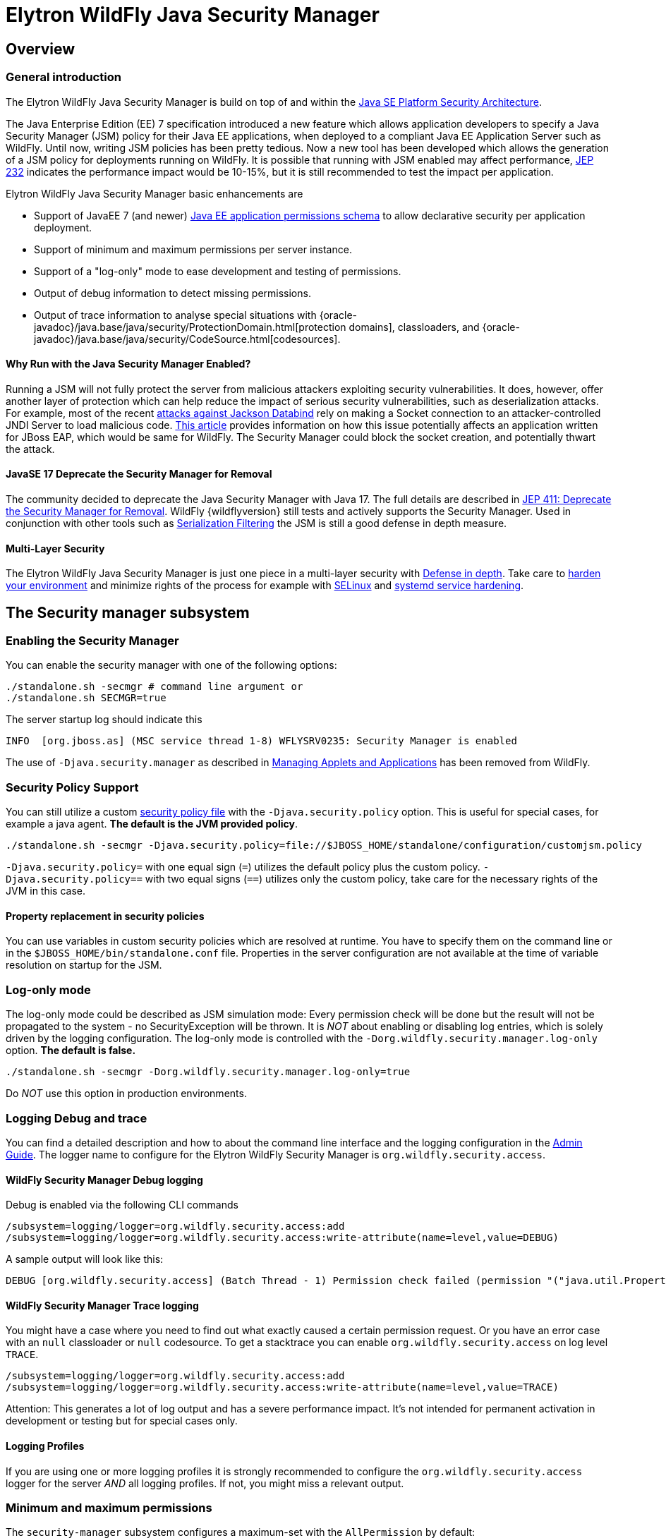 [[Elytron_Java_Security_Manager]]
= Elytron WildFly Java Security Manager

ifdef::env-github[]
:tip-caption: :bulb:
:note-caption: :information_source:
:important-caption: :heavy_exclamation_mark:
:caution-caption: :fire:
:warning-caption: :warning:
endif::[]

== Overview

=== General introduction
The Elytron WildFly Java Security Manager is build on top of and within the https://docs.oracle.com/en/java/javase/11/security/java-se-platform-security-architecture.html[Java SE Platform Security Architecture].

The Java Enterprise Edition (EE) 7 specification introduced a new feature which allows application developers to specify a Java Security Manager (JSM) policy for their Java EE applications, when deployed to a compliant Java EE Application Server such as WildFly. Until now, writing JSM policies has been pretty tedious. Now a new tool has been developed which allows the generation of a JSM policy for deployments running on WildFly. It is possible that running with JSM enabled may affect performance, https://bugs.openjdk.java.net/browse/JDK-8043631[JEP 232] indicates the performance impact would be 10-15%, but it is still recommended to test the impact per application.

Elytron WildFly Java Security Manager basic enhancements are

* Support of JavaEE 7 (and newer) https://www.oracle.com/webfolder/technetwork/jsc/xml/ns/javaee/permissions_7.xsd[Java EE application permissions schema] to allow declarative security per application deployment.
* Support of minimum and maximum permissions per server instance.
* Support of a "log-only" mode to ease development and testing of permissions.
* Output of debug information to detect missing permissions.
* Output of trace information to analyse special situations with {oracle-javadoc}/java.base/java/security/ProtectionDomain.html[protection domains], classloaders, and {oracle-javadoc}/java.base/java/security/CodeSource.html[codesources].

==== Why Run with the Java Security Manager Enabled?
Running a JSM will not fully protect the server from malicious attackers exploiting security vulnerabilities. It does, however, offer another layer of protection which can help reduce the impact of serious security vulnerabilities, such as deserialization attacks. For example, most of the recent https://www.github.com/mbechler/marshalsec/blob/master/marshalsec.pdf?raw=true[attacks against Jackson Databind] rely on making a Socket connection to an attacker-controlled JNDI Server to load malicious code. https://access.redhat.com/solutions/3279231[This article] provides information on how this issue potentially affects an application written for JBoss EAP, which would be same for WildFly. The Security Manager could block the socket creation, and potentially thwart the attack.

==== JavaSE 17 Deprecate the Security Manager for Removal
The community decided to deprecate the Java Security Manager with Java 17. The full details are described in https://openjdk.org/jeps/411[JEP 411: Deprecate the Security Manager for Removal]. WildFly {wildflyversion} still tests and actively supports the Security Manager. Used in conjunction with other tools such as https://docs.oracle.com/en/java/javase/11/core/serialization-filtering1.html#GUID-3ECB288D-E5BD-4412-892F-E9BB11D4C98A[Serialization Filtering] the JSM is still a good defense in depth measure.

==== Multi-Layer Security
The Elytron WildFly Java Security Manager is just one piece in a multi-layer security with https://en.wikipedia.org/wiki/Defense_in_depth_(computing)[Defense in depth]. Take care to https://www.cisecurity.org/cis-benchmarks/[harden your environment] and minimize rights of the process for example with https://selinuxproject.org[SELinux] and https://www.ctrl.blog/entry/systemd-service-hardening.html[systemd service hardening].

== The Security manager subsystem

[[Elytron_JSM_cli_enable_jsm]]
=== Enabling the Security Manager
You can enable the security manager with one of the following options:
[source,sh,options="nowrap"]
----
./standalone.sh -secmgr # command line argument or
./standalone.sh SECMGR=true
----

The server startup log should indicate this
[source,options="nowrap"]
----
INFO  [org.jboss.as] (MSC service thread 1-8) WFLYSRV0235: Security Manager is enabled
----

The use of ```-Djava.security.manager``` as described in https://docs.oracle.com/en/java/javase/11/security/java-se-platform-security-architecture.html#GUID-36A4FAF4-B31B-4BF1-A030-51E9555FE349[Managing Applets and Applications] has been removed from WildFly.

=== Security Policy Support
You can still utilize a custom https://docs.oracle.com/en/java/javase/11/security/permissions-jdk1.html#GUID-789089CA-8557-4017-B8B0-6899AD3BA18D[security policy file] with the `-Djava.security.policy` option. This is useful for special cases, for example a java agent. *The default is the JVM provided policy*.
[source,sh,options="nowrap"]
----
./standalone.sh -secmgr -Djava.security.policy=file://$JBOSS_HOME/standalone/configuration/customjsm.policy
----
`-Djava.security.policy=` with one equal sign (`=`) utilizes the default policy plus the custom policy.
`-Djava.security.policy==` with two equal signs (`==`) utilizes only the custom policy, take care for the necessary rights of the JVM in this case.

[[Elytron_JSM_security_policy_property_replacement]]
==== Property replacement in security policies
You can use variables in custom security policies which are resolved at runtime. You have to specify them on the command line or in the ```$JBOSS_HOME/bin/standalone.conf``` file. Properties in the server configuration are not available at the time of variable resolution on startup for the JSM.

[[Elytron_JSM_Log-ony_mode]]
=== Log-only mode
The log-only mode could be described as JSM simulation mode: Every permission check will be done but the result will not be propagated to the system - no SecurityException will be thrown. It is _NOT_ about enabling or disabling log entries, which is solely driven by the logging configuration. The log-only mode is controlled with the `-Dorg.wildfly.security.manager.log-only` option. *The default is false.*
[source,sh,options="nowrap"]
----
./standalone.sh -secmgr -Dorg.wildfly.security.manager.log-only=true
----
Do _NOT_ use this option in production environments.

[[Elytron_JSM_logging_debug_trace]]
=== Logging Debug and trace

You can find a detailed description and how to about the command line interface and the logging configuration in the link:Admin_Guide{outfilesuffix}[Admin Guide]. The logger name to configure for the Elytron WildFly Security Manager is ```org.wildfly.security.access```.

==== WildFly Security Manager Debug logging
Debug is enabled via the following CLI commands
[source,sh,options="nowrap"]
----
/subsystem=logging/logger=org.wildfly.security.access:add
/subsystem=logging/logger=org.wildfly.security.access:write-attribute(name=level,value=DEBUG)
----
A sample output will look like this:
[source]
----
DEBUG [org.wildfly.security.access] (Batch Thread - 1) Permission check failed (permission "("java.util.PropertyPermission" "java.io.tmpdir" "read")" in code source "(vfs:/content/batch-processing.war/WEB-INF/classes <no signer certificates>)" of "ModuleClassLoader for Module "deployment.batch-processing.war" from Service Module Loader")
----

==== WildFly Security Manager Trace logging
You might have a case where you need to find out what exactly caused a certain permission request. Or you have an error case with an `null` classloader or `null` codesource. To get a stacktrace you can enable `org.wildfly.security.access` on log level `TRACE`.

[source,sh,options="nowrap"]
----
/subsystem=logging/logger=org.wildfly.security.access:add
/subsystem=logging/logger=org.wildfly.security.access:write-attribute(name=level,value=TRACE)
----
Attention: This generates a lot of log output and has a severe performance impact. It's not intended for permanent activation in development or testing but for special cases only.

==== Logging Profiles
If you are using one or more logging profiles it is strongly recommended to configure the `org.wildfly.security.access` logger for the server _AND_ all logging profiles. If not, you might miss a relevant output.

[[Elytron_JSM_min_max_permissions]]
=== Minimum and maximum permissions
The ```security-manager``` subsystem configures a maximum-set with the ```AllPermission``` by default:
[source,xml,options="nowrap"]
----
            <deployment-permissions>
                <maximum-set>
                    <permission class="java.security.AllPermission"/>
                </maximum-set>
            </deployment-permissions>
----
If you cannot configure a third-party blackbox deployment unit or you want to share a common set of permissions across multiple deployments you can add a ```minimum-set``` of permissions.
You could modify the ```maximum-set```, remove the AllPermission and setup further restrictions to permissions you are willing to grant to deployments.

[[Elytron_JSM_permissions_xml_property_replacement]]
=== Property replacement in permissions.xml
link:Admin_Guide{outfilesuffix}#spec-descriptor-property-replacement[Expression resolution in EE security manager deployment descriptors] (permissions.xml and jboss-permissions.xml) is supported since WildFly 19. You can use the familiar ```${foo:true}``` syntax in these deployment descriptors to allow customization of settings at runtime.

Enable in standalone mode
[source,options="nowrap"]
----
[standalone@localhost:9990 /] /subsystem=ee:write-attribute(name=jboss-descriptor-property-replacement,value=TRUE)
[standalone@localhost:9990 /] /subsystem=ee:write-attribute(name=spec-descriptor-property-replacement,value=TRUE)
----

Enable in domain mode
[source,options="nowrap"]
----
[domain@localhost:9990 /] /profile=*/subsystem=ee:write-attribute(name=jboss-descriptor-property-replacement, value=TRUE)
[domain@localhost:9990 /] /profile=*/subsystem=ee:write-attribute(name=spec-descriptor-property-replacement, value=TRUE)
----

=== Sample permissions.xml
The permissions.xml file has to be placed below META-INF of deployment unit. The following example shows some entries, including
property replacement. This is especially useful for immutable artifacts.

[source,xml,options="nowrap"]
----
<?xml version="1.0" encoding="UTF-8"?>
<permissions xmlns="https://jakarta.ee/xml/ns/jakartaee"
             xmlns:xsi="http://www.w3.org/2001/XMLSchema-instance"
             xsi:schemaLocation="https://jakarta.ee/xml/ns/jakartaee
             https://jakarta.ee/xml/ns/jakartaee/permissions_10.xsd"
             version="10">
    <permission>
        <class-name>java.util.PropertyPermission</class-name>
        <name>*</name> <!-- many 3rd party APIs cache and require access to all properties -->
        <actions>read, write</actions>
    </permission>
    <permission>
        <class-name>java.lang.RuntimePermission</class-name>
        <name>getClassLoader</name>
    </permission>
    <permission>
        <class-name>java.io.FilePermission</class-name>
        <name>${install.app.home}/a/folder/-</name> <!-- recursive in and below folder -->
        <actions>read</actions> <!-- but not write, delete, execute -->
    </permission>
    <permission>
        <class-name>java.io.FilePermission</class-name>
        <name>${install.app.home}/b/folder</name> <!-- folder itself -->
        <actions>read, write, delete</actions> <!-- but not execute -->
    </permission>
    <permission>
        <class-name>java.io.FilePermission</class-name>
        <name>${install.app.home}/b/folder/*</name> <!-- all IN the folder -->
        <actions>read, write, delete</actions> <!-- but not execute -->
    </permission>
    <permission>
        <class-name>java.net.URLPermission</class-name>
        <name>${myserver.prot}://${myserver.hostname}:${myserver.port}/c/path/-</name> <!-- recursive in and below path -->
        <actions>POST,GET,DELETE:*</actions> <!-- refer to JavaDoc for more samples -->
    </permission>
</permissions>
----

== How to generate a Java Security Manager Policy

=== Prerequisites

* Java EE EAR or WAR file to add policies to;
* Targeting WildFly 11 or later;
* the Gradle build tool https://gradle.org/install/
* Comprehensive test plan which exercises every "normal" function of the application.

If a comprehensive test plan isn't available, a policy could be generated in a production environment, as long as some extra disk space for logging is available and there is confidence the security of the application is not going to be compromised while generating policies.

=== Setup 'Log Only' mode and 'debug' logging for the Security Manager
Please enable the link:#Elytron_JSM_Log-ony_mode[log-only mode] and  link:#Elytron_JSM_logging_debug_trace[debug logging].

=== Test the application to generate policy violations
For this example we'll use the https://github.com/wildfly/quickstart/tree/main/batch-processing[batch-processing] quickstart. Follow the README to deploy the application and access it running on the application server at ```http://localhost:8080/batch-processing```. Click the 'Generate a new file and start import job' button in the Web UI and notice some policy violations are logged to the ```$JBOSS_HOME/standalone/log/server.log``` file, for example:
[source]
----
DEBUG [org.wildfly.security.access] (Batch Thread - 1) Permission check failed (permission "("java.util.PropertyPermission" "java.io.tmpdir" "read")" in code source "(vfs:/content/batch-processing.war/WEB-INF/classes <no signer certificates>)" of "ModuleClassLoader for Module "deployment.batch-processing.war" from Service Module Loader")
----

=== Generate a policy file for the application
Checkout the source code for the wildfly-policygen project written by Red Hat Product Security.

[source,sh,options="nowrap"]
----
git clone git@github.com:jasinner/wildfly-policygen.git
----

Set the location of the ```server.log``` file which contains the generated security violations in the ```build.gradle``` script, i.e.:

[source,options="nowrap"]
----
task runScript (dependsOn: 'classes', type: JavaExec) {
    main = 'com.redhat.prodsec.eap.EntryPoint'
    classpath = sourceSets.main.runtimeClasspath
    args '$JBOSS_HOME/standalone/log/server.log'
}
----

Run wildfly-policygen using gradle, i.e.:
[source,options="nowrap"]
----
gradle runScript
----

A ```permissions.xml``` file should be generated in the current directory. Using the example application, the file is called ```batch-processing.war.permissions.xml```. Copy that file to ```src/main/webapp/META-INF/permissions.xml```, build, and redeploy the application, for example:
[source,sh,options="nowrap"]
----
cp batch-processing.war.permissions.xml $APP_HOME/src/main/webapp/META-INF/permissions.xml
----
Where APP_HOME is an environment variable pointing to the batch-processing application's home directory.

=== Run with the security manager in enforcing mode
Recall that we set the link:#Elytron_JSM_Log-ony_mode[org.wildfly.security.manager.log-only] system property in order to log permission violations. Remove that system property or set it to ```false``` in order to enforce the JSM policy that's been added to the deployment. Once that line has been changed or removed from ```bin/standalone.conf```, restart the application server, build, and redeploy the application.

Also go ahead and remove the extra logging category that was added previously using the CLI, e.g.:
[source,options="nowrap"]
----
/subsystem=logging/logger=org.wildfly.security.access:remove
----
This time there shouldn't be any permission violations logged in the server.log file.

== Conclusion
While the Java Security Manager will not prevent all security vulnerabilities possible against an application deployed to WildFly, it will add another layer of protection, which could mitigate the impact of serious security vulnerabilities such as deserialization attacks. If running with Security Manager enabled, be sure to check the impact on the performance of the application to make sure it's within acceptable limits. Finally, use of the wildfly-policygen tool is not officially supported by Red Hat, however issues can be raised for the project in Github or in the https://groups.google.com/forum/#!forum/wildfly[WildFly User Forum].

[[Elytron_JSM_Further_Background]]
== Further background
Additionally to the documentation of https://jboss-modules.github.io/jboss-modules/manual/#security-manager[JBoss Modules and the Security Manager] the following explanations have been extracted from an WildFly developer conversation.

[[Elytron_JSM_Protection_Domains]]
=== Elytron WildFly Security Manager and Protection Domains
Within WildFly there are two types of ProtectionDomain:

* Server module (everything under the modules folder).
* Deployment.

Server modules automatically have the {oracle-javadoc}/java.base/java/security/AllPermission.html[AllPermission] granted.
Deployments have a combination of their permission.xml as well as possibly the minimal permission set from the security manager subsystem.

==== Permission checks
As a call progresses from class to class, module to module, deployment to module a list of all of the protection domains of each of these builds up.
When a permission check is performed it will only succeed if each and every protection domain on the call stack has been granted the permission.

This is where {oracle-javadoc}/java.base/java/security/AccessController.html#doPrivileged(java.security.PrivilegedAction)[doPrivileged] comes in, this is effectively saying "At this point in the callstack it is verified safe, forget the protection domains that called me."
So when a deployment calls into a server module and that server module calls doPrivileged then the deployments module will not longer be a part of the permission check.

Adding a doPrivileged seems an obvious solution but when added one also need to think about how deployments could abuse this to get their protection domain dropped from the permissions check.

==== Privileged blocks in dependencies
Adding the privileged block in a dependency used by WildFly works because the protection domain of the server modules has all the permissions. It is important to understand how module all permissions and doPrivileged checks work combined for a deployment.

One point to start with there is nothing special about a {oracle-javadoc}/java.base/java/security/PrivilegedAction.html[PrivilegedAction]: PrivilegedAction is an interface which allows a {oracle-javadoc}/java.base/java/lang/Runnable.html[Runnable] class to be passed in and also has a return type. If this was added later it could have been implemented with the functional interfaces. The special part is the doPrivileged call.
Under normal circumstances every jar would be represented by it's own protection domain and each jar could be assigned it's own permissions. When the security manager performs it's permissions check it would make sure every protection domain in the call stack has been granted that permission.

The WildFly modules case is slightly special as all the modules just get granted AllPermission, so we end up in a situation where deployments have a defined set of permissions and the WildFly modules have all - by default the security manager checks the permissions of both of these during a permission check that spans them - the WildFly module will of course always pass.

Because of WildFly's model it is easy to get into the assumption that it is the doPrivileged call which is doing something special to bypass the security manager permissions check, it is not - all it is doing is dropping the protection domains from the call stack prior to that point, so we just end up with the protection domains for WildFly modules on the call stack which have the all permission.

So where you say the current protection domain where the dependency is has all permissions granted - yes that is it - the remaining protections domains on the call stack have the appropriate permissions granted.

The documentation might lead to the view the doPriviledge does some magical things that allowed your code run as trusted code that can bypass the permissions, for example at https://docs.oracle.com/en/java/javase/11/security/java-se-platform-security-architecture.html#GUID-73F600BE-8098-4613-AD4B-E2DEFB9118D8[What It Means to Have Privileged Code], with sentences as:
____
Marking code as "privileged" enables a piece of trusted code to temporarily enable access to more resources than are available directly to the code that called it. This is necessary in some situations. For example, an application may not be allowed direct access to files that contain fonts, but the system utility to display a document must obtain those fonts, on behalf of the user. In order to do this, the system utility becomes privileged while obtaining the fonts.
____

This is all part of the argument for removing it, the confusion around how to apply the APIs - one could say the following sentence is correct but hides the important detail. ```"Marking code as "privileged" enables a piece of trusted code to temporarily enable access to more resources than are available directly to the code that called it."```

If we have module A calling module B - by default the permissions check checks both.
If module B contains a doPrivileged before the permission check then only module B's protection domain will be checked.

The reason for using the doPrivileged is the assumption module B has the greater (or more appropriate permissions) and just want these compared without those from A.

But it is also possible that A actually had the required permissions and B does not do even though one adds a doPrivileged it still fails as B does not have sufficient permissions anyway.

The reason for using the doPrivileged is the assumption module B has the greater (or more appropriate permissions) and just want these compared without those from A.

==== Privileged blocks implications for third party libraries

It is not a requirement for a developer of a third-party library to add a doProviledge block and configure the corresponding protection domain with the permissions the library requires for doing the work.

A third-party developer of a library could add a doPrivileged block to allow the consumers of the library to have the freedom to not require all the permissions needed available on all the protection domains. However, consumers have to at least give the required permissions to the protection domain where the third-party library is. This is just to add a possibility for the consumers of the library.

==== Privileged blocks implications for WildFly modules

Without WildFly's special AllPermission assignment each module should specify the permissions that it needs.

But this is where the permissions get even more complex. Let's say in that example module B needs to read a file, the developer of module B may not know where that file will exist as it is not until the module is used in another project (like an app server we know file locations).

One way is avoiding doPrivileged:

* Module B has the permission to access all files.
* Module A has the permission to access just a specific file.

Combined a permission check would pass.

Second is module B contains a doPrivileged.

If module B still has the permission to access all files but module A has no file permission. If module A can pass the path of the file to module B one now has the problem that modules can potentially use this to bypass permissions and get access to all files.

The next variation is the permissions for module B need adjusting in context, i.e. it now needs to specify which file module B can access so there is no way for A to abuse it.

WildFly developers should not need to specify permissions for all modules in the app server, and if they need context that would be even more difficult.

The first example would be the equivalent of all deployments now needing the permissions granted but deployments are not supposed to need to be aware of the inner workings of the application server to decide what permissions they need.

So it ends up in that middle ground where if WildFly developers are not careful it could be open to abuse from deployments.
